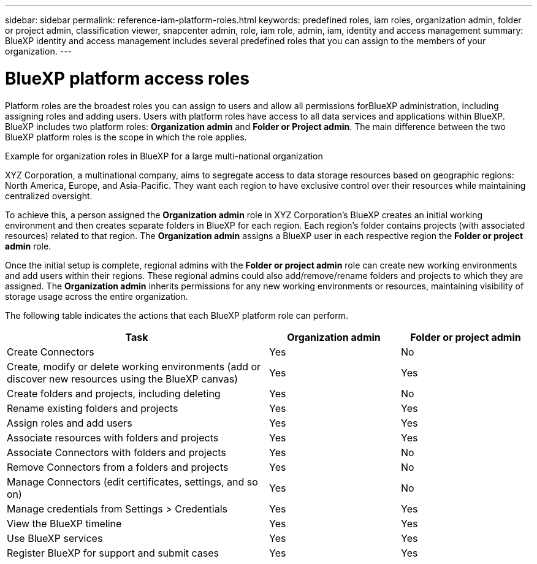 ---
sidebar: sidebar
permalink: reference-iam-platform-roles.html
keywords: predefined roles, iam roles, organization admin, folder or project admin, classification viewer, snapcenter admin, role, iam role, admin, iam, identity and access management
summary: BlueXP identity and access management includes several predefined roles that you can assign to the members of your organization.
---

= BlueXP platform access roles
:hardbreaks:
:nofooter:
:icons: font
:linkattrs:
:imagesdir: ./media/

[.lead]
Platform roles are the broadest roles you can assign to users and allow all permissions forBlueXP administration, including assigning roles and adding users. Users with platform roles have access to all data services and applications within BlueXP. BlueXP includes two platform roles: *Organization admin* and *Folder or Project admin*. The main difference between the two BlueXP platform roles is the scope in which the role applies. 

.Example for organization roles in BlueXP for a large multi-national organization
XYZ Corporation, a multinational company, aims to segregate access to data storage resources based on geographic regions: North America, Europe, and Asia-Pacific. They want each region to have exclusive control over their resources while maintaining centralized oversight.

To achieve this, a person assigned the *Organization admin* role in XYZ Corporation's BlueXP creates an initial working environment and then creates separate folders in BlueXP for each region. Each region's folder contains projects (with associated resources) related to that region. The *Organization admin* assigns a BlueXP user in each respective region the *Folder or project admin* role. 

Once the initial setup is complete, regional admins with the *Folder or project admin* role can create new working environments and add users within their regions. These regional admins could also add/remove/rename folders and projects to which they are assigned. The *Organization admin* inherits permissions for any new working environments or resources, maintaining visibility of storage usage across the entire organization.



The following table indicates the actions that each BlueXP platform role can perform.
[cols="2,1,1",options="header"]
|===

| Task
| Organization admin
| Folder or project admin


| Create Connectors | Yes | No 

| Create, modify or delete working environments (add or discover new resources using the BlueXP canvas) |	Yes | Yes 

| Create folders and projects, including deleting | Yes | No

| Rename existing folders and projects | Yes | Yes 

| Assign roles and add users | Yes | Yes

| Associate resources with folders and projects  | Yes | Yes

| Associate Connectors with folders and projects  | Yes | No

| Remove Connectors from a folders and projects  | Yes | No

| Manage Connectors (edit certificates, settings, and so on)  | Yes | No

| Manage credentials from Settings > Credentials  | Yes | Yes

| View the BlueXP timeline | Yes |	Yes 

| Use BlueXP services | Yes | Yes 

| Register BlueXP for support and submit cases | Yes |	Yes 

|===
